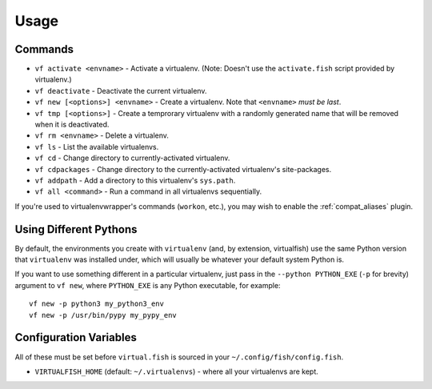 Usage
=====

Commands
--------

-  ``vf activate <envname>`` - Activate a
   virtualenv. (Note: Doesn't use the ``activate.fish`` script provided
   by virtualenv.)
-  ``vf deactivate`` - Deactivate the current
   virtualenv.
-  ``vf new [<options>] <envname>`` - Create a
   virtualenv. Note that ``<envname>`` *must be last*.
-  ``vf tmp [<options>]`` - Create a temprorary
   virtualenv with a randomly generated name that will be removed when
   it is deactivated.
-  ``vf rm <envname>`` - Delete a virtualenv.
-  ``vf ls`` - List the available virtualenvs.
-  ``vf cd`` - Change directory to
   currently-activated virtualenv.
-  ``vf cdpackages`` - Change directory to
   the currently-activated virtualenv's site-packages.
-  ``vf addpath`` - Add a directory to this
   virtualenv's ``sys.path``.
-  ``vf all <command>`` - Run a command in all virtualenvs sequentially.

If you're used to virtualenvwrapper's commands (``workon``, etc.), you may wish
to enable the :ref:`compat_aliases` plugin.

Using Different Pythons
-----------------------

By default, the environments you create with ``virtualenv`` (and, by extension,
virtualfish) use the same Python version that ``virtualenv`` was installed
under, which will usually be whatever your default system Python is.

If you want to use something different in a particular virtualenv, just pass in
the ``--python PYTHON_EXE`` (``-p`` for brevity) argument to ``vf new``, where
``PYTHON_EXE`` is any Python executable, for example::

    vf new -p python3 my_python3_env
    vf new -p /usr/bin/pypy my_pypy_env

Configuration Variables
-----------------------

All of these must be set before ``virtual.fish`` is sourced in your
``~/.config/fish/config.fish``.

-  ``VIRTUALFISH_HOME`` (default: ``~/.virtualenvs``) - where all your
   virtualenvs are kept.
